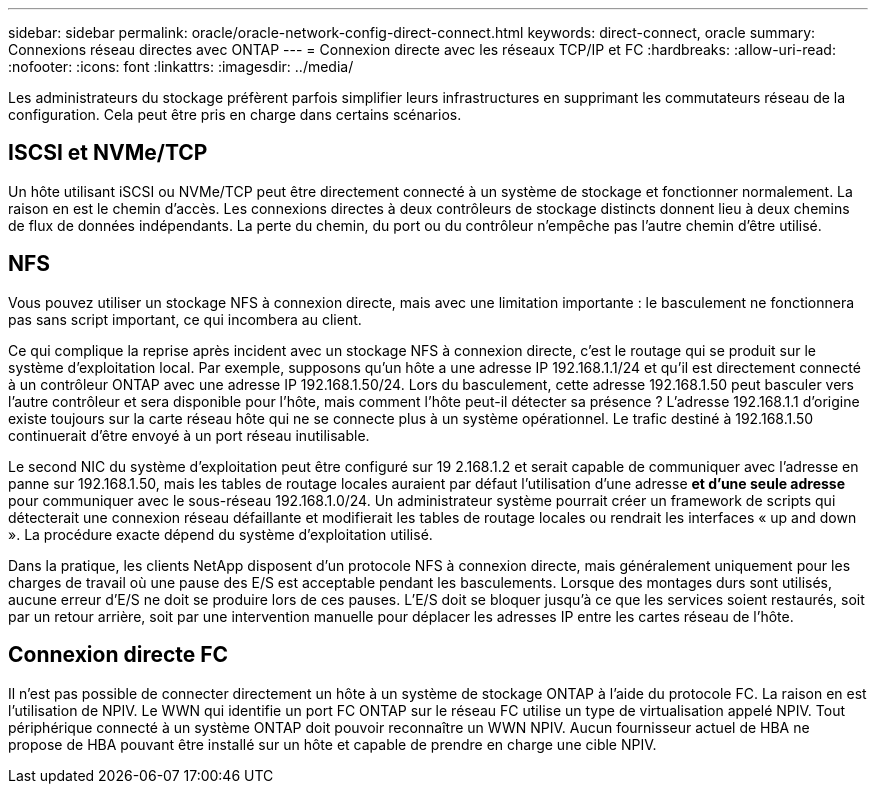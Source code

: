 ---
sidebar: sidebar 
permalink: oracle/oracle-network-config-direct-connect.html 
keywords: direct-connect, oracle 
summary: Connexions réseau directes avec ONTAP 
---
= Connexion directe avec les réseaux TCP/IP et FC
:hardbreaks:
:allow-uri-read: 
:nofooter: 
:icons: font
:linkattrs: 
:imagesdir: ../media/


[role="lead"]
Les administrateurs du stockage préfèrent parfois simplifier leurs infrastructures en supprimant les commutateurs réseau de la configuration. Cela peut être pris en charge dans certains scénarios.



== ISCSI et NVMe/TCP

Un hôte utilisant iSCSI ou NVMe/TCP peut être directement connecté à un système de stockage et fonctionner normalement. La raison en est le chemin d'accès. Les connexions directes à deux contrôleurs de stockage distincts donnent lieu à deux chemins de flux de données indépendants. La perte du chemin, du port ou du contrôleur n'empêche pas l'autre chemin d'être utilisé.



== NFS

Vous pouvez utiliser un stockage NFS à connexion directe, mais avec une limitation importante : le basculement ne fonctionnera pas sans script important, ce qui incombera au client.

Ce qui complique la reprise après incident avec un stockage NFS à connexion directe, c'est le routage qui se produit sur le système d'exploitation local. Par exemple, supposons qu'un hôte a une adresse IP 192.168.1.1/24 et qu'il est directement connecté à un contrôleur ONTAP avec une adresse IP 192.168.1.50/24. Lors du basculement, cette adresse 192.168.1.50 peut basculer vers l'autre contrôleur et sera disponible pour l'hôte, mais comment l'hôte peut-il détecter sa présence ? L'adresse 192.168.1.1 d'origine existe toujours sur la carte réseau hôte qui ne se connecte plus à un système opérationnel. Le trafic destiné à 192.168.1.50 continuerait d'être envoyé à un port réseau inutilisable.

Le second NIC du système d'exploitation peut être configuré sur 19 2.168.1.2 et serait capable de communiquer avec l'adresse en panne sur 192.168.1.50, mais les tables de routage locales auraient par défaut l'utilisation d'une adresse *et d'une seule adresse* pour communiquer avec le sous-réseau 192.168.1.0/24. Un administrateur système pourrait créer un framework de scripts qui détecterait une connexion réseau défaillante et modifierait les tables de routage locales ou rendrait les interfaces « up and down ». La procédure exacte dépend du système d'exploitation utilisé.

Dans la pratique, les clients NetApp disposent d'un protocole NFS à connexion directe, mais généralement uniquement pour les charges de travail où une pause des E/S est acceptable pendant les basculements. Lorsque des montages durs sont utilisés, aucune erreur d'E/S ne doit se produire lors de ces pauses. L'E/S doit se bloquer jusqu'à ce que les services soient restaurés, soit par un retour arrière, soit par une intervention manuelle pour déplacer les adresses IP entre les cartes réseau de l'hôte.



== Connexion directe FC

Il n'est pas possible de connecter directement un hôte à un système de stockage ONTAP à l'aide du protocole FC. La raison en est l'utilisation de NPIV. Le WWN qui identifie un port FC ONTAP sur le réseau FC utilise un type de virtualisation appelé NPIV. Tout périphérique connecté à un système ONTAP doit pouvoir reconnaître un WWN NPIV. Aucun fournisseur actuel de HBA ne propose de HBA pouvant être installé sur un hôte et capable de prendre en charge une cible NPIV.
